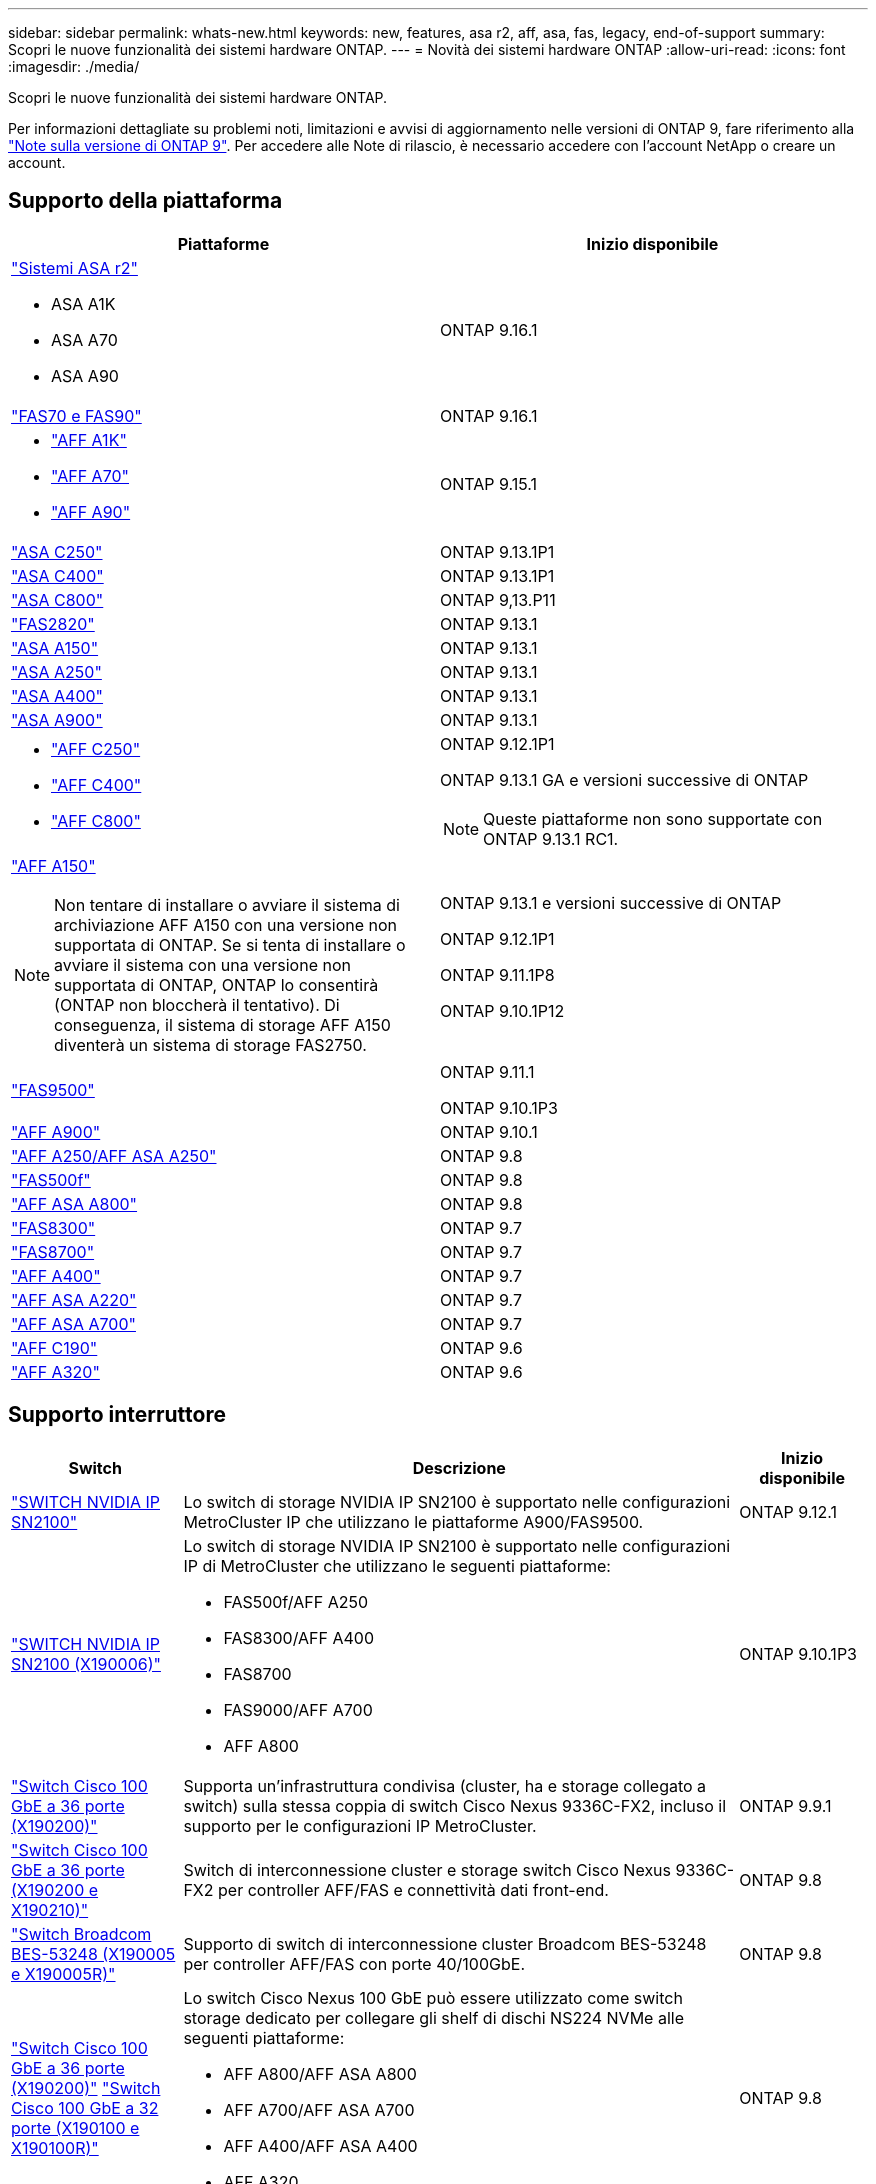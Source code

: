 ---
sidebar: sidebar 
permalink: whats-new.html 
keywords: new, features, asa r2, aff, asa, fas, legacy, end-of-support 
summary: Scopri le nuove funzionalità dei sistemi hardware ONTAP. 
---
= Novità dei sistemi hardware ONTAP
:allow-uri-read: 
:icons: font
:imagesdir: ./media/


[role="lead"]
Scopri le nuove funzionalità dei sistemi hardware ONTAP.

Per informazioni dettagliate su problemi noti, limitazioni e avvisi di aggiornamento nelle versioni di ONTAP 9, fare riferimento alla https://library.netapp.com/ecm/ecm_download_file/ECMLP2492508["Note sulla versione di ONTAP 9"]. Per accedere alle Note di rilascio, è necessario accedere con l'account NetApp o creare un account.



== Supporto della piattaforma

[cols="2*"]
|===
| Piattaforme | Inizio disponibile 


 a| 
https://docs.netapp.com/us-en/asa-r2/get-started/learn-about.html["Sistemi ASA r2"]

* ASA A1K
* ASA A70
* ASA A90

 a| 
ONTAP 9.16.1



 a| 
https://www.netapp.com/data-storage/fas/["FAS70 e FAS90"]
 a| 
ONTAP 9.16.1



 a| 
* https://www.netapp.com/pdf.html?item=/media/7828-DS-3582-AFF-A-Series.pdf["AFF A1K"]
* https://www.netapp.com/pdf.html?item=/media/7828-DS-3582-AFF-A-Series.pdf["AFF A70"]
* https://www.netapp.com/pdf.html?item=/media/7828-DS-3582-AFF-A-Series.pdf["AFF A90"]

 a| 
ONTAP 9.15.1



 a| 
https://www.netapp.com/data-storage/all-flash-san-storage-array/["ASA C250"]
 a| 
ONTAP 9.13.1P1



 a| 
https://www.netapp.com/data-storage/all-flash-san-storage-array/["ASA C400"]
 a| 
ONTAP 9.13.1P1



 a| 
https://www.netapp.com/data-storage/all-flash-san-storage-array/["ASA C800"]
 a| 
ONTAP 9,13.P11



 a| 
https://hwu.netapp.com/ProductSpecs/Index["FAS2820"]
 a| 
ONTAP 9.13.1



 a| 
https://www.netapp.com/pdf.html?item=/media/85736-DS-4254-NetApp-ASA.pdf["ASA A150"]
 a| 
ONTAP 9.13.1



 a| 
https://www.netapp.com/pdf.html?item=/media/85736-DS-4254-NetApp-ASA.pdf["ASA A250"]
 a| 
ONTAP 9.13.1



 a| 
https://www.netapp.com/pdf.html?item=/media/85736-DS-4254-NetApp-ASA.pdf["ASA A400"]
 a| 
ONTAP 9.13.1



 a| 
https://www.netapp.com/pdf.html?item=/media/85736-DS-4254-NetApp-ASA.pdf["ASA A900"]
 a| 
ONTAP 9.13.1



 a| 
* https://www.netapp.com/media/81583-da-4240-aff-c-series.pdf["AFF C250"]
* https://www.netapp.com/media/81583-da-4240-aff-c-series.pdf["AFF C400"]
* https://www.netapp.com/media/81583-da-4240-aff-c-series.pdf["AFF C800"]

 a| 
ONTAP 9.12.1P1

ONTAP 9.13.1 GA e versioni successive di ONTAP

[NOTE]
====
Queste piattaforme non sono supportate con ONTAP 9.13.1 RC1.

====


 a| 
https://www.netapp.com/pdf.html?item=/media/7828-DS-3582-AFF-A-Series.pdf["AFF A150"]

[NOTE]
====
Non tentare di installare o avviare il sistema di archiviazione AFF A150 con una versione non supportata di ONTAP. Se si tenta di installare o avviare il sistema con una versione non supportata di ONTAP, ONTAP lo consentirà (ONTAP non bloccherà il tentativo). Di conseguenza, il sistema di storage AFF A150 diventerà un sistema di storage FAS2750.

==== a| 
ONTAP 9.13.1 e versioni successive di ONTAP

ONTAP 9.12.1P1

ONTAP 9.11.1P8

ONTAP 9.10.1P12



 a| 
https://www.netapp.com/pdf.html?item=/media/7819-ds-4020.pdf["FAS9500"]
 a| 
ONTAP 9.11.1

ONTAP 9.10.1P3



 a| 
https://www.netapp.com/pdf.html?item=/media/7828-ds-3582.pdf["AFF A900"]
 a| 
ONTAP 9.10.1



 a| 
https://www.netapp.com/pdf.html?item=/media/7828-ds-3582.pdf["AFF A250/AFF ASA A250"]
 a| 
ONTAP 9.8



 a| 
https://www.netapp.com/pdf.html?item=/media/7819-ds-4020.pdf["FAS500f"]
 a| 
ONTAP 9.8



 a| 
https://www.netapp.com/pdf.html?item=/media/7828-ds-3582.pdf["AFF ASA A800"]
 a| 
ONTAP 9.8



 a| 
https://www.netapp.com/pdf.html?item=/media/7819-ds-4020.pdf["FAS8300"]
 a| 
ONTAP 9.7



 a| 
https://www.netapp.com/pdf.html?item=/media/7819-ds-4020.pdf["FAS8700"]
 a| 
ONTAP 9.7



 a| 
https://www.netapp.com/pdf.html?item=/media/7828-ds-3582.pdf["AFF A400"]
 a| 
ONTAP 9.7



 a| 
https://www.netapp.com/pdf.html?item=/media/17190-na-382.pdf["AFF ASA A220"]
 a| 
ONTAP 9.7



 a| 
https://www.netapp.com/pdf.html?item=/media/7828-ds-3582.pdf["AFF ASA A700"]
 a| 
ONTAP 9.7



 a| 
https://www.netapp.com/pdf.html?item=/media/7623-ds-3989.pdf["AFF C190"^]
 a| 
ONTAP 9.6



 a| 
https://www.netapp.com/pdf.html?item=/media/17190-na-382.pdf["AFF A320"]
 a| 
ONTAP 9.6

|===


== Supporto interruttore

[cols="20,65,15"]
|===
| Switch | Descrizione | Inizio disponibile 


 a| 
https://hwu.netapp.com/Switch/Index["SWITCH NVIDIA IP SN2100"]
 a| 
Lo switch di storage NVIDIA IP SN2100 è supportato nelle configurazioni MetroCluster IP che utilizzano le piattaforme A900/FAS9500.
 a| 
ONTAP 9.12.1



 a| 
https://hwu.netapp.com/Switch/Index["SWITCH NVIDIA IP SN2100 (X190006)"]
 a| 
Lo switch di storage NVIDIA IP SN2100 è supportato nelle configurazioni IP di MetroCluster che utilizzano le seguenti piattaforme:

* FAS500f/AFF A250
* FAS8300/AFF A400
* FAS8700
* FAS9000/AFF A700
* AFF A800

 a| 
ONTAP 9.10.1P3



 a| 
https://hwu.netapp.com/Switch/Index["Switch Cisco 100 GbE a 36 porte (X190200)"]
 a| 
Supporta un'infrastruttura condivisa (cluster, ha e storage collegato a switch) sulla stessa coppia di switch Cisco Nexus 9336C-FX2, incluso il supporto per le configurazioni IP MetroCluster.
 a| 
ONTAP 9.9.1



 a| 
https://hwu.netapp.com/Switch/Index["Switch Cisco 100 GbE a 36 porte (X190200 e X190210)"]
 a| 
Switch di interconnessione cluster e storage switch Cisco Nexus 9336C-FX2 per controller AFF/FAS e connettività dati front-end.
 a| 
ONTAP 9.8



 a| 
https://hwu.netapp.com/Switch/Index["Switch Broadcom BES-53248 (X190005 e X190005R)"]
 a| 
Supporto di switch di interconnessione cluster Broadcom BES-53248 per controller AFF/FAS con porte 40/100GbE.
 a| 
ONTAP 9.8



 a| 
https://hwu.netapp.com/Switch/Index["Switch Cisco 100 GbE a 36 porte (X190200)"] https://hwu.netapp.com/Switch/Index["Switch Cisco 100 GbE a 32 porte (X190100 e X190100R)"]
 a| 
Lo switch Cisco Nexus 100 GbE può essere utilizzato come switch storage dedicato per collegare gli shelf di dischi NS224 NVMe alle seguenti piattaforme:

* AFF A800/AFF ASA A800
* AFF A700/AFF ASA A700
* AFF A400/AFF ASA A400
* AFF A320

 a| 
ONTAP 9.8



 a| 
https://hwu.netapp.com/Switch/Index["Switch Broadcom BES-53248 (X190005 e X190005R)"]
 a| 
Supporto di switch di interconnessione cluster Broadcom BES-53248 per controller AFF/FAS con porte 10 GbE.
 a| 
ONTAP 9.5P8

|===


== Supporto ripiano

[cols="2*"]
|===
| Shelf | Inizio disponibile 


 a| 
NS224
 a| 
ONTAP 9.6

|===


== Aggiornamenti hardware

[cols="25h,~,~"]
|===
| Funzionalità | Descrizione e dove saperne di più | Inizio disponibile 


 a| 
Interruttore di interconnessione cluster multipli
 a| 
Le configurazioni multi-cluster consentono a più cluster di condividere lo stesso switch cluster, fornito tramite due nuovi file di configurazione di riferimento per le configurazioni a 4 nodi e 2 nodi.
 a| 
ONTAP 9.14.1



 a| 
Supporto esteso della piattaforma per shelf di dischi NS224
 a| 
Le seguenti piattaforme supportano gli shelf di dischi NS224:

* AFF A800/AFF ASA A800
* AFF A700/AFF ASA A700
* AFF A250/AFF ASA A250
* FAS500f

 a| 
ONTAP 9.8



 a| 
Aggiunta a caldo di shelf SAS da 12 GB a stack di storage SAS da 6 GB
 a| 
È ora supportata una transizione a velocità singola da 6 GB a 12 GB in uno stack di storage SAS. Ciò consente l'espansione dello storage degli stack da 6 GB esistenti con shelf da 12 GB.

https://docs.netapp.com/platstor/topic/com.netapp.doc.hw-ds-mix-hotadd/home.html["Shelf hot-adding con moduli IOM12 a uno stack di shelf con moduli IOM6"]
 a| 
ONTAP 9.7P4

ONTAP 9.6P9

ONTAP 9.5P14

|===
